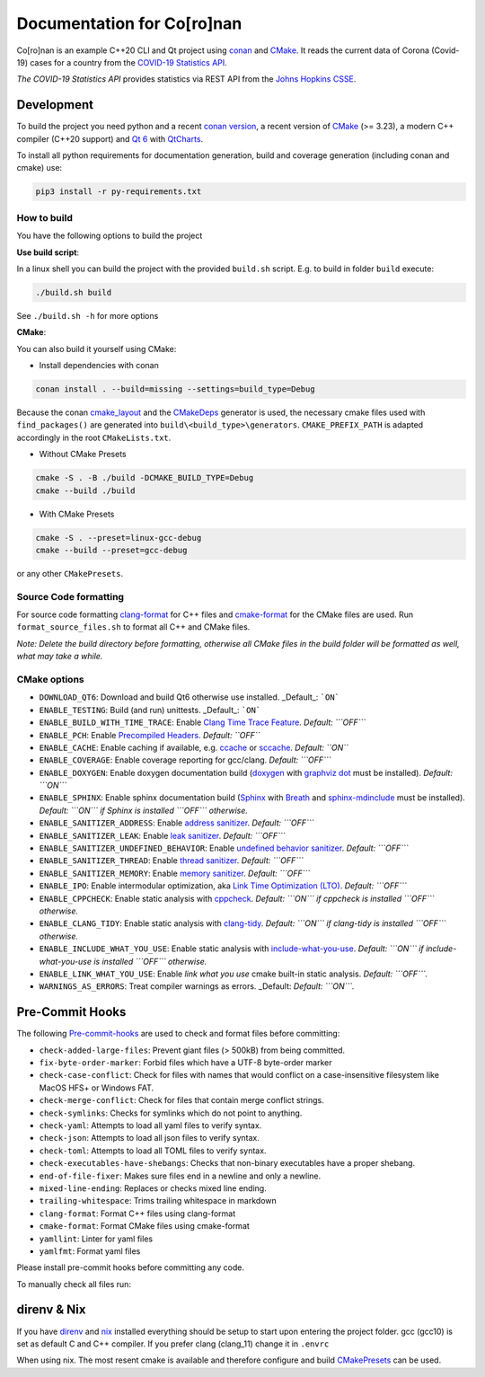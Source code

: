 Documentation for Co\[ro\]nan
=====================================

Co\[ro\]nan is an example C++20 CLI and Qt project using `conan <https://conan.io/>`_ and `CMake <https://cmake.org/>`_.
It reads the current data of Corona (Covid-19) cases for a country from the `COVID-19 Statistics API <hhttps://covid-api.com/>`_.

*The COVID-19 Statistics API* provides statistics via REST API from the `Johns Hopkins CSSE <https://github.com/CSSEGISandData/COVID-19>`_.

.. image:: images/Screenshot-qt.png
  :alt: Screenshot

Development
-----------

To build the project you need python and a recent `conan version <https://conan.io/>`_, a recent version of `CMake <https://cmake.org/>`_ (>= 3.23), a modern C++ compiler (C++20 support) and `Qt 6 <https://www.qt.io/>`_ with `QtCharts <https://doc.qt.io/qt-6/qtcharts-index.html>`_.

To install all python requirements for documentation generation, build and coverage generation (including conan and cmake) use:


.. code-block:: bash

  pip3 install -r py-requirements.txt


How to build
^^^^^^^^^^^^

You have the following options to build the project

**Use build script**:

In a linux shell you can build the project with the provided ``build.sh`` script. E.g. to build in folder ``build`` execute:

.. code-block:: bash

  ./build.sh build


See ``./build.sh -h`` for more options

**CMake**:

You can also build it yourself using CMake:

* Install dependencies with conan

.. code-block:: bash

  conan install . --build=missing --settings=build_type=Debug

Because the conan `cmake_layout <https://docs.conan.io/2/reference/tools/cmake/cmake_layout.html#>`_ and the `CMakeDeps <https://docs.conan.io/2/reference/tools/cmake/cmakedeps.html>`_ generator is used, the necessary cmake files used with ``find_packages()`` are generated into ``build\<build_type>\generators``. ``CMAKE_PREFIX_PATH`` is adapted accordingly in the root ``CMakeLists.txt``.

* Without CMake Presets

.. code-block:: bash

  cmake -S . -B ./build -DCMAKE_BUILD_TYPE=Debug
  cmake --build ./build


* With CMake Presets

.. code-block:: bash

  cmake -S . --preset=linux-gcc-debug
  cmake --build --preset=gcc-debug


or any other ``CMakePresets``.

Source Code formatting
^^^^^^^^^^^^^^^^^^^^^^

For source code formatting `clang-format <https://clang.llvm.org/docs/ClangFormat.html>`_ for C++ files and `cmake-format <https://pypi.org/project/cmake-format/>`_ for the CMake files are used. Run ``format_source_files.sh`` to format all C++ and CMake files.

*Note: Delete the build directory before formatting, otherwise all CMake files in the build folder will be formatted as well, what may take a while.*

CMake options
^^^^^^^^^^^^^

* ``DOWNLOAD_QT6``: Download and build Qt6 otherwise use installed. _Default_: ```ON```
* ``ENABLE_TESTING``: Build (and run) unittests. _Default_: ```ON```
* ``ENABLE_BUILD_WITH_TIME_TRACE``: Enable `Clang Time Trace Feature <https://www.snsystems.com/technology/tech-blog/clang-time-trace-feature>`_. *Default: ```OFF```*
* ``ENABLE_PCH``: Enable `Precompiled Headers <https://en.wikipedia.org/wiki/Precompiled_header>`_. *Default: ``OFF``*
* ``ENABLE_CACHE``: Enable caching if available, e.g. `ccache <https://ccache.dev/>`_ or `sccache <https://github.com/mozilla/sccache>`_. *Default: ``ON``*
* ``ENABLE_COVERAGE``: Enable coverage reporting for gcc/clang. *Default: ```OFF```*
* ``ENABLE_DOXYGEN``: Enable doxygen documentation build (`doxygen <https://www.doxygen.nl/index.html>`_ with `graphviz dot <https://graphviz.org/>`_ must be installed). *Default: ```ON```*
* ``ENABLE_SPHINX``: Enable sphinx documentation build (`Sphinx <https://www.sphinx-doc.org/>`_ with `Breath <https://breathe.readthedocs.io/>`_ and `sphinx-mdinclude <https://github.com/omnilib/sphinx-mdinclude>`_ must be installed). *Default: ```ON``` if Sphinx is installed ```OFF``` otherwise.*
* ``ENABLE_SANITIZER_ADDRESS``: Enable `address sanitizer <https://clang.llvm.org/docs/AddressSanitizer.html>`_. *Default: ```OFF```*
* ``ENABLE_SANITIZER_LEAK``: Enable `leak sanitizer <https://clang.llvm.org/docs/LeakSanitizer.html>`_. *Default: ```OFF```*
* ``ENABLE_SANITIZER_UNDEFINED_BEHAVIOR``: Enable `undefined behavior sanitizer <https://clang.llvm.org/docs/UndefinedBehaviorSanitizer.html>`_. *Default: ```OFF```*
* ``ENABLE_SANITIZER_THREAD``: Enable `thread sanitizer <https://clang.llvm.org/docs/ThreadSanitizer.html>`_. *Default: ```OFF```*
* ``ENABLE_SANITIZER_MEMORY``: Enable `memory sanitizer <https://clang.llvm.org/docs/MemorySanitizer.html>`_. *Default: ```OFF```*
* ``ENABLE_IPO``: Enable intermodular optimization, aka `Link Time Optimization (LTO) <https://llvm.org/docs/LinkTimeOptimization.html>`_. *Default: ```OFF```*
* ``ENABLE_CPPCHECK``: Enable static analysis with `cppcheck <http://cppcheck.sourceforge.net/>`_. *Default: ```ON``` if cppcheck is installed ```OFF``` otherwise.*
* ``ENABLE_CLANG_TIDY``: Enable static analysis with `clang-tidy <https://clang.llvm.org/extra/clang-tidy/>`_. *Default: ```ON``` if clang-tidy is installed ```OFF``` otherwise.*
* ``ENABLE_INCLUDE_WHAT_YOU_USE``: Enable static analysis with `include-what-you-use <https://include-what-you-use.org/>`_. *Default: ```ON``` if include-what-you-use is installed ```OFF``` otherwise.*
* ``ENABLE_LINK_WHAT_YOU_USE``: Enable *link what you use* cmake built-in static analysis. *Default: ```OFF```.*
* ``WARNINGS_AS_ERRORS``: Treat compiler warnings as errors. _Default: *Default: ```ON```.*

Pre-Commit Hooks
----------------

The following `Pre-commit-hooks <https://github.com/pre-commit/pre-commit-hooks>`_ are used to check and format files before committing:

* ``check-added-large-files``: Prevent giant files (> 500kB) from being committed.
* ``fix-byte-order-marker``: Forbid files which have a UTF-8 byte-order marker
* ``check-case-conflict``: Check for files with names that would conflict on a case-insensitive filesystem like MacOS HFS+ or Windows FAT.
* ``check-merge-conflict``: Check for files that contain merge conflict strings.
* ``check-symlinks``: Checks for symlinks which do not point to anything.
* ``check-yaml``: Attempts to load all yaml files to verify syntax.
* ``check-json``: Attempts to load all json files to verify syntax.
* ``check-toml``: Attempts to load all TOML files to verify syntax.
* ``check-executables-have-shebangs``: Checks that non-binary executables have a proper shebang.
* ``end-of-file-fixer``: Makes sure files end in a newline and only a newline.
* ``mixed-line-ending``: Replaces or checks mixed line ending.
* ``trailing-whitespace``: Trims trailing whitespace in markdown
* ``clang-format``: Format C++ files using clang-format
* ``cmake-format``: Format CMake files using cmake-format
* ``yamllint``: Linter for yaml files
* ``yamlfmt``: Format yaml files

Please install pre-commit hooks before committing any code.

To manually check all files run:

.. code-block:: bash
  pre-commit run --all-files


direnv & Nix
------------

If you have `direnv <https://direnv.net/>`_ and `nix <https://nixos.org/>`_ installed everything should be setup to start upon entering the project folder. gcc (gcc10) is set as default C and C++ compiler. If you prefer clang (clang_11) change it in ``.envrc``

When using nix. The most resent cmake is available and therefore configure and build `CMakePresets <https://cmake.org/cmake/help/latest/manual/cmake-presets.7.html>`_ can be used.
